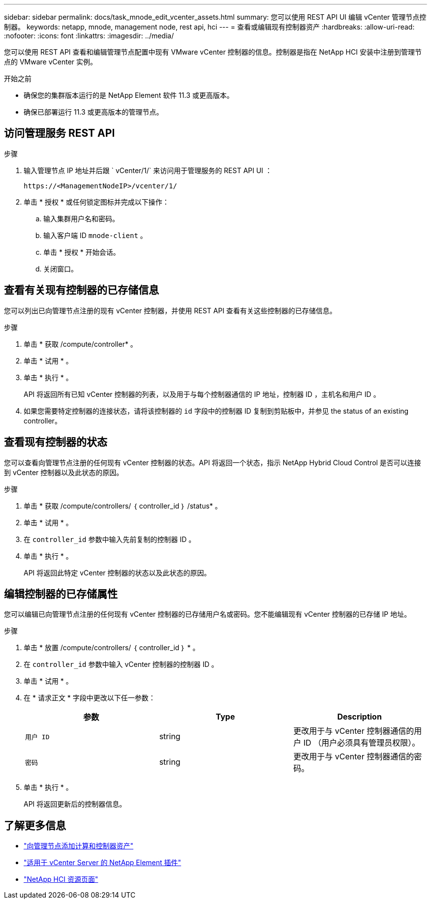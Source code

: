 ---
sidebar: sidebar 
permalink: docs/task_mnode_edit_vcenter_assets.html 
summary: 您可以使用 REST API UI 编辑 vCenter 管理节点控制器。 
keywords: netapp, mnode, management node, rest api, hci 
---
= 查看或编辑现有控制器资产
:hardbreaks:
:allow-uri-read: 
:nofooter: 
:icons: font
:linkattrs: 
:imagesdir: ../media/


[role="lead"]
您可以使用 REST API 查看和编辑管理节点配置中现有 VMware vCenter 控制器的信息。控制器是指在 NetApp HCI 安装中注册到管理节点的 VMware vCenter 实例。

.开始之前
* 确保您的集群版本运行的是 NetApp Element 软件 11.3 或更高版本。
* 确保已部署运行 11.3 或更高版本的管理节点。




== 访问管理服务 REST API

.步骤
. 输入管理节点 IP 地址并后跟 ` vCenter/1/` 来访问用于管理服务的 REST API UI ：
+
[listing]
----
https://<ManagementNodeIP>/vcenter/1/
----
. 单击 * 授权 * 或任何锁定图标并完成以下操作：
+
.. 输入集群用户名和密码。
.. 输入客户端 ID `mnode-client` 。
.. 单击 * 授权 * 开始会话。
.. 关闭窗口。






== 查看有关现有控制器的已存储信息

您可以列出已向管理节点注册的现有 vCenter 控制器，并使用 REST API 查看有关这些控制器的已存储信息。

.步骤
. 单击 * 获取 /compute/controller* 。
. 单击 * 试用 * 。
. 单击 * 执行 * 。
+
API 将返回所有已知 vCenter 控制器的列表，以及用于与每个控制器通信的 IP 地址，控制器 ID ，主机名和用户 ID 。

. 如果您需要特定控制器的连接状态，请将该控制器的 `id` 字段中的控制器 ID 复制到剪贴板中，并参见  the status of an existing controller。




== 查看现有控制器的状态

您可以查看向管理节点注册的任何现有 vCenter 控制器的状态。API 将返回一个状态，指示 NetApp Hybrid Cloud Control 是否可以连接到 vCenter 控制器以及此状态的原因。

.步骤
. 单击 * 获取 /compute/controllers/ ｛ controller_id ｝ /status* 。
. 单击 * 试用 * 。
. 在 `controller_id` 参数中输入先前复制的控制器 ID 。
. 单击 * 执行 * 。
+
API 将返回此特定 vCenter 控制器的状态以及此状态的原因。





== 编辑控制器的已存储属性

您可以编辑已向管理节点注册的任何现有 vCenter 控制器的已存储用户名或密码。您不能编辑现有 vCenter 控制器的已存储 IP 地址。

.步骤
. 单击 * 放置 /compute/controllers/ ｛ controller_id ｝ * 。
. 在 `controller_id` 参数中输入 vCenter 控制器的控制器 ID 。
. 单击 * 试用 * 。
. 在 * 请求正文 * 字段中更改以下任一参数：
+
|===
| 参数 | Type | Description 


| `用户 ID` | string | 更改用于与 vCenter 控制器通信的用户 ID （用户必须具有管理员权限）。 


| `密码` | string | 更改用于与 vCenter 控制器通信的密码。 
|===
. 单击 * 执行 * 。
+
API 将返回更新后的控制器信息。



[discrete]
== 了解更多信息

* link:task_mnode_add_assets.html["向管理节点添加计算和控制器资产"]
* https://docs.netapp.com/us-en/vcp/index.html["适用于 vCenter Server 的 NetApp Element 插件"^]
* https://www.netapp.com/hybrid-cloud/hci-documentation/["NetApp HCI 资源页面"^]

